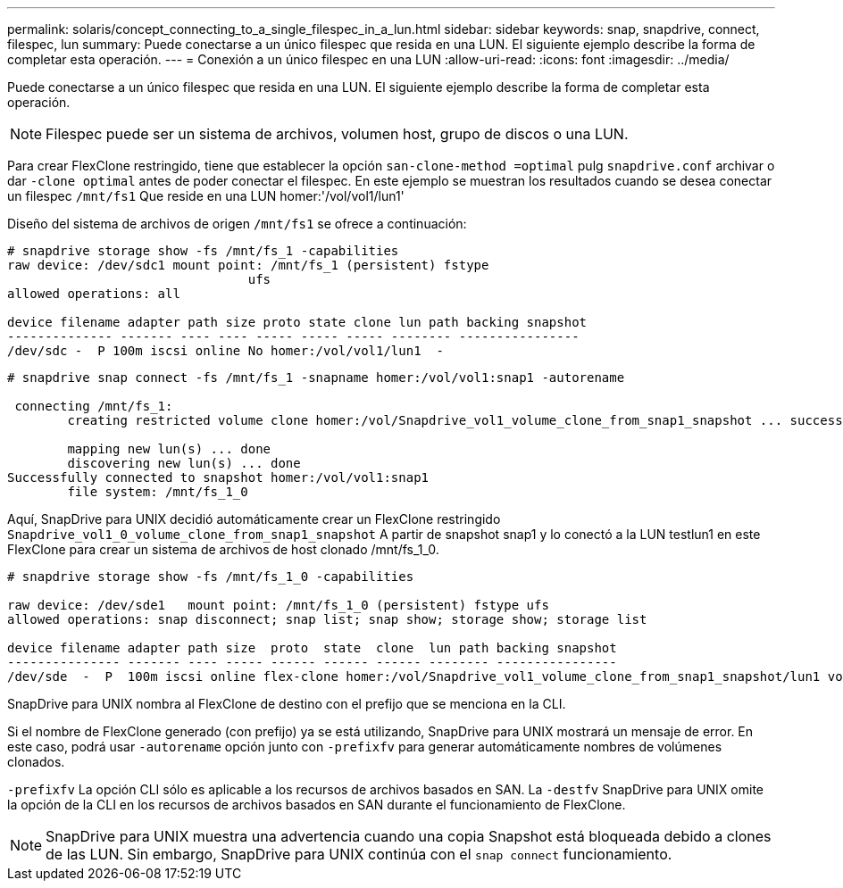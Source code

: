 ---
permalink: solaris/concept_connecting_to_a_single_filespec_in_a_lun.html 
sidebar: sidebar 
keywords: snap, snapdrive, connect, filespec, lun 
summary: Puede conectarse a un único filespec que resida en una LUN. El siguiente ejemplo describe la forma de completar esta operación. 
---
= Conexión a un único filespec en una LUN
:allow-uri-read: 
:icons: font
:imagesdir: ../media/


[role="lead"]
Puede conectarse a un único filespec que resida en una LUN. El siguiente ejemplo describe la forma de completar esta operación.


NOTE: Filespec puede ser un sistema de archivos, volumen host, grupo de discos o una LUN.

Para crear FlexClone restringido, tiene que establecer la opción `san-clone-method =optimal` pulg `snapdrive.conf` archivar o dar `-clone optimal` antes de poder conectar el filespec. En este ejemplo se muestran los resultados cuando se desea conectar un filespec `/mnt/fs1` Que reside en una LUN homer:'/vol/vol1/lun1'

Diseño del sistema de archivos de origen `/mnt/fs1` se ofrece a continuación:

[listing]
----
# snapdrive storage show -fs /mnt/fs_1 -capabilities
raw device: /dev/sdc1 mount point: /mnt/fs_1 (persistent) fstype
				ufs
allowed operations: all

device filename adapter path size proto state clone lun path backing snapshot
-------------- ------- ---- ---- ----- ----- ----- -------- ----------------
/dev/sdc -  P 100m iscsi online No homer:/vol/vol1/lun1  -
----
[listing]
----
# snapdrive snap connect -fs /mnt/fs_1 -snapname homer:/vol/vol1:snap1 -autorename

 connecting /mnt/fs_1:
        creating restricted volume clone homer:/vol/Snapdrive_vol1_volume_clone_from_snap1_snapshot ... success

        mapping new lun(s) ... done
        discovering new lun(s) ... done
Successfully connected to snapshot homer:/vol/vol1:snap1
        file system: /mnt/fs_1_0
----
Aquí, SnapDrive para UNIX decidió automáticamente crear un FlexClone restringido `Snapdrive_vol1_0_volume_clone_from_snap1_snapshot` A partir de snapshot snap1 y lo conectó a la LUN testlun1 en este FlexClone para crear un sistema de archivos de host clonado /mnt/fs_1_0.

[listing]
----
# snapdrive storage show -fs /mnt/fs_1_0 -capabilities

raw device: /dev/sde1   mount point: /mnt/fs_1_0 (persistent) fstype ufs
allowed operations: snap disconnect; snap list; snap show; storage show; storage list

device filename adapter path size  proto  state  clone  lun path backing snapshot
--------------- ------- ---- ----- ------ ------ ------ -------- ----------------
/dev/sde  -  P  100m iscsi online flex-clone homer:/vol/Snapdrive_vol1_volume_clone_from_snap1_snapshot/lun1 vol1:snap1
----
SnapDrive para UNIX nombra al FlexClone de destino con el prefijo que se menciona en la CLI.

Si el nombre de FlexClone generado (con prefijo) ya se está utilizando, SnapDrive para UNIX mostrará un mensaje de error. En este caso, podrá usar `-autorename` opción junto con `-prefixfv` para generar automáticamente nombres de volúmenes clonados.

`-prefixfv` La opción CLI sólo es aplicable a los recursos de archivos basados en SAN. La `-destfv` SnapDrive para UNIX omite la opción de la CLI en los recursos de archivos basados en SAN durante el funcionamiento de FlexClone.


NOTE: SnapDrive para UNIX muestra una advertencia cuando una copia Snapshot está bloqueada debido a clones de las LUN. Sin embargo, SnapDrive para UNIX continúa con el `snap connect` funcionamiento.
